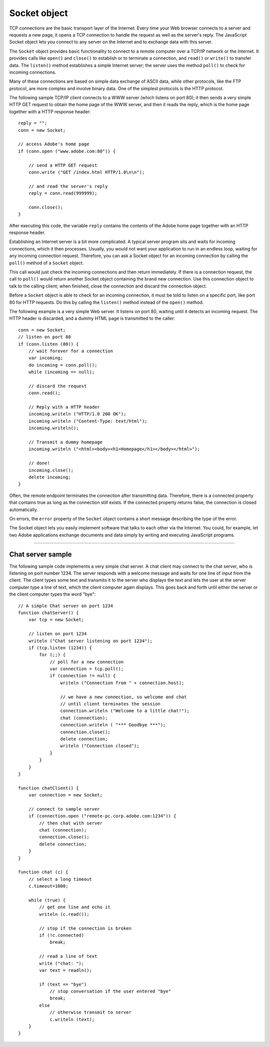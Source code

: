 .. _socket-object:

Socket object
=============
TCP connections are the basic transport layer of the Internet. Every time your Web browser connects to a
server and requests a new page, it opens a TCP connection to handle the request as well as the server's
reply. The JavaScript Socket object lets you connect to any server on the Internet and to exchange data
with this server.

The ``Socket`` object provides basic functionality to connect to a remote computer over a TCP/IP network or
the Internet. It provides calls like ``open()`` and ``close()`` to establish or to terminate a connection, and
``read()`` or ``write()`` to transfer data. The ``listen()`` method establishes a simple Internet server; the server
uses the method ``poll()`` to check for incoming connections.

Many of these connections are based on simple data exchange of ASCII data, while other protocols, like
the FTP protocol, are more complex and involve binary data. One of the simplest protocols is the HTTP
protocol.

The following sample TCP/IP client connects to a WWW server (which listens on port 80); it then
sends a very simple HTTP GET request to obtain the home page of the WWW server, and then it reads the
reply, which is the home page together with a HTTP response header::

    reply = "";
    conn = new Socket;

    // access Adobe's home page
    if (conn.open ("www.adobe.com:80")) {

        // send a HTTP GET request
        conn.write ("GET /index.html HTTP/1.0\n\n");

        // and read the server's reply
        reply = conn.read(999999);

        conn.close();
    }

After executing this code, the variable ``reply`` contains the contents of the Adobe home page together
with an HTTP response header.

Establishing an Internet server is a bit more complicated. A typical server program sits and waits for
incoming connections, which it then processes. Usually, you would not want your application to run in an
endless loop, waiting for any incoming connection request. Therefore, you can ask a Socket object for an
incoming connection by calling the ``poll()`` method of a ``Socket`` object.

This call would just check the incoming connections and then return immediately. If there is a connection request,
the call to ``poll()`` would return another Socket object containing the brand new connection. Use this connection
object to talk to the calling client; when finished, close the connection and discard the connection object.

Before a ``Socket`` object is able to check for an incoming connection, it must be told to listen on a specific
port, like port 80 for HTTP requests. Do this by calling the ``listen()`` method instead of the ``open()``
method.

The following example is a very simple Web server. It listens on port 80, waiting until it detects an
incoming request. The HTTP header is discarded, and a dummy HTML page is transmitted to the caller::

    conn = new Socket;
    // listen on port 80
    if (conn.listen (80)) {
        // wait forever for a connection
        var incoming;
        do incoming = conn.poll();
        while (incoming == null);

        // discard the request
        conn.read();

        // Reply with a HTTP header
        incoming.writeln ("HTTP/1.0 200 OK");
        incoming.writeln ("Content-Type: text/html");
        incoming.writeln();

        // Transmit a dummy homepage
        incoming.writeln ("<html><body><h1>Homepage</h1></body></html>");

        // done!
        incoming.close();
        delete incoming;
    }

Often, the remote endpoint terminates the connection after transmitting data. Therefore, there is a
connected property that contains true as long as the connection still exists. If the connected property
returns false, the connection is closed automatically.

On errors, the ``error`` property of the ``Socket`` object contains a short message describing the type of the
error.

The Socket object lets you easily implement software that talks to each other via the Internet. You could,
for example, let two Adobe applications exchange documents and data simply by writing and executing
JavaScript programs.

--------------------------------------------------------------------------------

.. _chat-server-sample:

Chat server sample
------------------
The following sample code implements a very simple chat server. A chat client may connect to the chat
server, who is listening on port number 1234. The server responds with a welcome message and waits for
one line of input from the client. The client types some text and transmits it to the server who displays the
text and lets the user at the server computer type a line of text, which the client computer again displays.
This goes back and forth until either the server or the client computer types the word "bye"::

    // A simple Chat server on port 1234
    function chatServer() {
        var tcp = new Socket;

        // listen on port 1234
        writeln ("Chat server listening on port 1234");
        if (tcp.listen (1234)) {
            for (;;) {
                // poll for a new connection
                var connection = tcp.poll();
                if (connection != null) {
                    writeln ("Connection from " + connection.host);

                    // we have a new connection, so welcome and chat
                    // until client terminates the session
                    connection.writeln ("Welcome to a little chat!");
                    chat (connection);
                    connection.writeln ( "*** Goodbye ***");
                    connection.close();
                    delete connection;
                    writeln ("Connection closed");
                }
            }
        }
    }

    function chatClient() {
        var connection = new Socket;

        // connect to sample server
        if (connection.open ("remote-pc.corp.adobe.com:1234")) {
            // then chat with server
            chat (connection);
            connection.close();
            delete connection;
        }
    }

    function chat (c) {
        // select a long timeout
        c.timeout=1000;

        while (true) {
            // get one line and echo it
            writeln (c.read());

            // stop if the connection is broken
            if (!c.connected)
                break;

            // read a line of text
            write ("chat: ");
            var text = readln();

            if (text == "bye")
                // stop conversation if the user entered "bye"
                break;
            else
                // otherwise transmit to server
                c.writeln (text);
        }
    }
